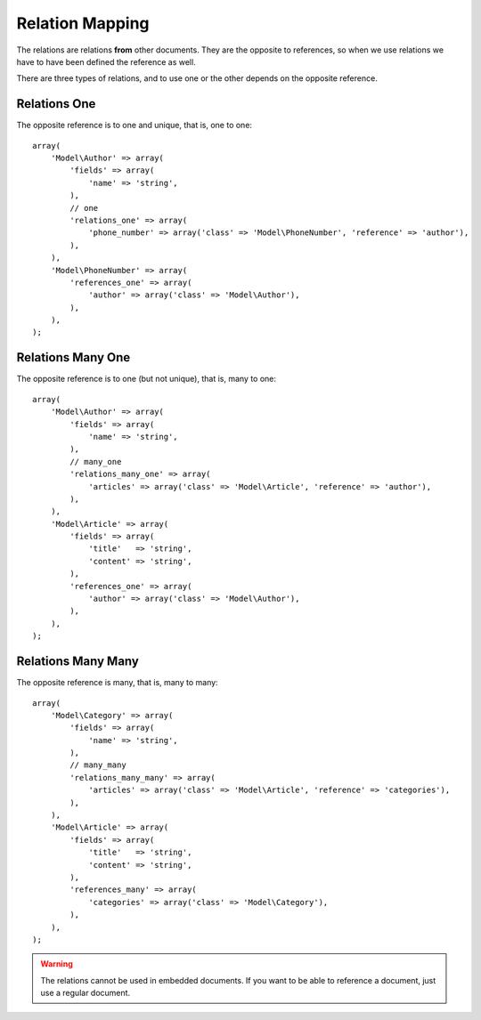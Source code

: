Relation Mapping
================

The relations are relations **from** other documents. They are the opposite to
references, so when we use relations we have to have been defined the reference
as well.

There are three types of relations, and to use one or the other depends on the
opposite reference.

Relations One
-------------

The opposite reference is to one and unique, that is, one to one::

    array(
        'Model\Author' => array(
            'fields' => array(
                'name' => 'string',
            ),
            // one
            'relations_one' => array(
                'phone_number' => array('class' => 'Model\PhoneNumber', 'reference' => 'author'),
            ),
        ),
        'Model\PhoneNumber' => array(
            'references_one' => array(
                'author' => array('class' => 'Model\Author'),
            ),
        ),
    );

Relations Many One
------------------

The opposite reference is to one (but not unique), that is, many to one::

    array(
        'Model\Author' => array(
            'fields' => array(
                'name' => 'string',
            ),
            // many_one
            'relations_many_one' => array(
                'articles' => array('class' => 'Model\Article', 'reference' => 'author'),
            ),
        ),
        'Model\Article' => array(
            'fields' => array(
                'title'   => 'string',
                'content' => 'string',
            ),
            'references_one' => array(
                'author' => array('class' => 'Model\Author'),
            ),
        ),
    );

Relations Many Many
-------------------

The opposite reference is many, that is, many to many::

    array(
        'Model\Category' => array(
            'fields' => array(
                'name' => 'string',
            ),
            // many_many
            'relations_many_many' => array(
                'articles' => array('class' => 'Model\Article', 'reference' => 'categories'),
            ),
        ),
        'Model\Article' => array(
            'fields' => array(
                'title'   => 'string',
                'content' => 'string',
            ),
            'references_many' => array(
                'categories' => array('class' => 'Model\Category'),
            ),
        ),
    );

.. warning::
  The relations cannot be used in embedded documents. If you want to be able
  to reference a document, just use a regular document.
